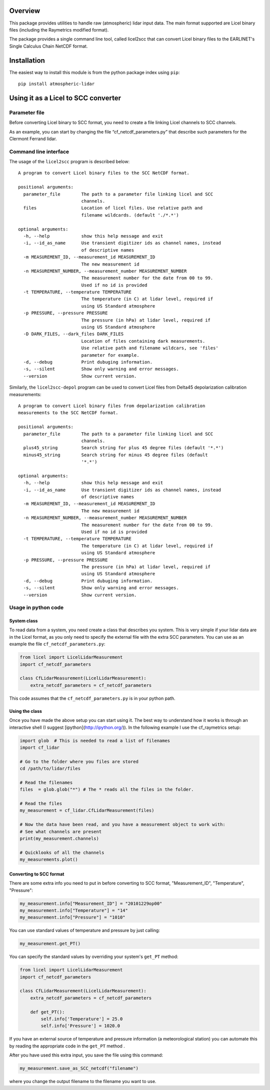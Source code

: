 Overview
========

This package provides utilities to handle raw (atmospheric) lidar input data.
The main format supported are Licel binary files (including the Raymetrics modified format).

The package provides a single command line tool, called licel2scc that can convert Licel binary files to the
EARLINET's Single Calculus Chain NetCDF format.

Installation
============

The easiest way to install this module is from the python package index using ``pip``::

   pip install atmospheric-lidar

Using it as a Licel to SCC converter
====================================

Parameter file
--------------
Before converting Licel binary to SCC format, you need to create a file linking Licel channels to SCC channels.

As an example, you can start by changing the file “cf_netcdf_parameters.py” that describe such
parameters for the Clermont Ferrand  lidar.

Command line interface
----------------------
The usage of the  ``licel2scc`` program is described below::

    A program to convert Licel binary files to the SCC NetCDF format.

    positional arguments:
      parameter_file        The path to a parameter file linking licel and SCC
                            channels.
      files                 Location of licel files. Use relative path and
                            filename wildcards. (default './*.*')

    optional arguments:
      -h, --help            show this help message and exit
      -i, --id_as_name      Use transient digitizer ids as channel names, instead
                            of descriptive names
      -m MEASUREMENT_ID, --measurement_id MEASUREMENT_ID
                            The new measurement id
      -n MEASUREMENT_NUMBER, --measurement_number MEASUREMENT_NUMBER
                            The measurement number for the date from 00 to 99.
                            Used if no id is provided
      -t TEMPERATURE, --temperature TEMPERATURE
                            The temperature (in C) at lidar level, required if
                            using US Standard atmosphere
      -p PRESSURE, --pressure PRESSURE
                            The pressure (in hPa) at lidar level, required if
                            using US Standard atmosphere
      -D DARK_FILES, --dark_files DARK_FILES
                            Location of files containing dark measurements.
                            Use relative path and filename wildcars, see 'files'
                            parameter for example.
      -d, --debug           Print dubuging information.
      -s, --silent          Show only warning and error messages.
      --version             Show current version.

Similarly, the ``licel2scc-depol`` program can be used to convert
Licel files from Delta45 depolarization calibration measurements::

    A program to convert Licel binary files from depolarization calibration
    measurements to the SCC NetCDF format.

    positional arguments:
      parameter_file        The path to a parameter file linking licel and SCC
                            channels.
      plus45_string         Search string for plus 45 degree files (default '*.*')
      minus45_string        Search string for minus 45 degree files (default
                            '*.*')

    optional arguments:
      -h, --help            show this help message and exit
      -i, --id_as_name      Use transient digitizer ids as channel names, instead
                            of descriptive names
      -m MEASUREMENT_ID, --measurement_id MEASUREMENT_ID
                            The new measurement id
      -n MEASUREMENT_NUMBER, --measurement_number MEASUREMENT_NUMBER
                            The measurement number for the date from 00 to 99.
                            Used if no id is provided
      -t TEMPERATURE, --temperature TEMPERATURE
                            The temperature (in C) at lidar level, required if
                            using US Standard atmosphere
      -p PRESSURE, --pressure PRESSURE
                            The pressure (in hPa) at lidar level, required if
                            using US Standard atmosphere
      -d, --debug           Print dubuging information.
      -s, --silent          Show only warning and error messages.
      --version             Show current version.

Usage in python code
--------------------
System class
~~~~~~~~~~~~
To read data from a system, you need create a class that describes you system.
This is very simple if your lidar data are in the Licel format, as you only need to specify
the external file with the extra SCC parameters. You can use as an example the file ``cf_netcdf_parameters.py``:
   
.. code-block:: python

   from licel import LicelLidarMeasurement
   import cf_netcdf_parameters

   class CfLidarMeasurement(LicelLidarMeasurement):
       extra_netcdf_parameters = cf_netcdf_parameters

This code assumes that the ``cf_netcdf_parameters.py`` is in your python path.

Using the class
~~~~~~~~~~~~~~~

Once you have made the above setup you can start using it. The best way to understand how
it works is through an interactive shell (I suggest [ipython](http://ipython.org/)).
In the following example I use the cf_raymetrics setup:
   
.. code-block:: python

   import glob  # This is needed to read a list of filenames
   import cf_lidar

   # Go to the folder where you files are stored
   cd /path/to/lidar/files

   # Read the filenames
   files  = glob.glob("*") # The * reads all the files in the folder.

   # Read the files
   my_measurement = cf_lidar.CfLidarMeasurement(files)

   # Now the data have been read, and you have a measurement object to work with:
   # See what channels are present
   print(my_measurement.channels)

   # Quicklooks of all the channels
   my_measurements.plot()

Converting to SCC format
~~~~~~~~~~~~~~~~~~~~~~~~

There are some extra info you need to put in before converting to SCC format, "Measurement_ID", "Temperature", "Pressure":
   
.. code-block:: python

   my_measurement.info["Measurement_ID"] = "20101229op00"
   my_measurement.info["Temperature"] = "14"
   my_measurement.info["Pressure"] = "1010"

You can use standard values of temperature and pressure by just calling:
   
.. code-block:: python

    my_measurement.get_PT()

You can specify the standard values by overriding your system's ``get_PT`` method:

.. code-block:: python

   from licel import LicelLidarMeasurement
   import cf_netcdf_parameters

   class CfLidarMeasurement(LicelLidarMeasurement):
       extra_netcdf_parameters = cf_netcdf_parameters

       def get_PT():
           self.info['Temperature'] = 25.0
           self.info['Pressure'] = 1020.0

If you have an external source of temperature and pressure information (a meteorological station) you can automate
this by reading the appropriate code in the ``get_PT`` method .


After you have used this extra input, you save the file using this command:

.. code-block:: python

   my_measurement.save_as_SCC_netcdf("filename")

where you change the output filename to the filename you want to use.